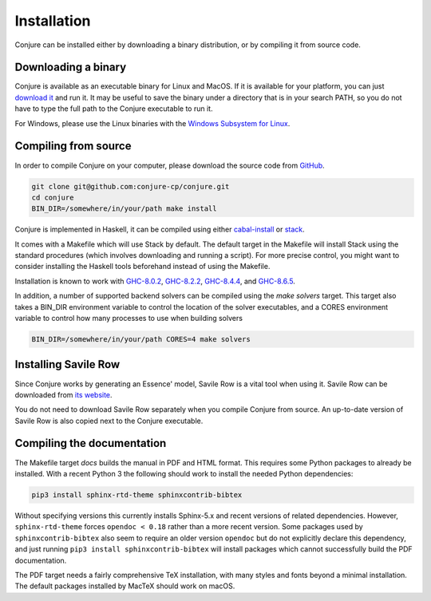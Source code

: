 
.. _installation:

Installation
============

Conjure can be installed either by downloading a binary distribution, or by compiling it from source code.

Downloading a binary
--------------------

Conjure is available as an executable binary for Linux and MacOS.
If it is available for your platform, you can just `download it <https://www.github.com/conjure-cp/conjure/releases/latest>`_ and run it.
It may be useful to save the binary under a directory that is in your search PATH, so you do not have to type the full path to the Conjure executable to run it.

For Windows, please use the Linux binaries with the
`Windows Subsystem for Linux <https://en.wikipedia.org/wiki/Windows_Subsystem_for_Linux>`_.


Compiling from source
---------------------

In order to compile Conjure on your computer, please download the source code from `GitHub <https://github.com/conjure-cp/conjure>`_.

.. code-block:: bash

    git clone git@github.com:conjure-cp/conjure.git
    cd conjure
    BIN_DIR=/somewhere/in/your/path make install

Conjure is implemented in Haskell, it can be compiled using either `cabal-install <http://wiki.haskell.org/Cabal-Install>`_ or `stack <https://docs.haskellstack.org/en/stable/README/>`_.

It comes with a Makefile which will use Stack by default.
The default target in the Makefile will install Stack using the standard procedures (which involves downloading and running a script).
For more precise control, you might want to consider installing the Haskell tools beforehand instead of using the Makefile.

Installation is known to work with
`GHC-8.0.2 <http://www.haskell.org/ghc/download_ghc_8_0_2.html>`_,
`GHC-8.2.2 <http://www.haskell.org/ghc/download_ghc_8_2_2.html>`_,
`GHC-8.4.4 <http://www.haskell.org/ghc/download_ghc_8_4_4.html>`_, and
`GHC-8.6.5 <http://www.haskell.org/ghc/download_ghc_8_6_5.html>`_.

In addition, a number of supported backend solvers can be compiled using the `make solvers` target.
This target also takes a BIN_DIR environment variable to control the location of the solver executables,
and a CORES environment variable to control how many processes to use when building solvers

.. code-block:: bash

    BIN_DIR=/somewhere/in/your/path CORES=4 make solvers

Installing Savile Row
---------------------

Since Conjure works by generating an Essence' model, Savile Row is a vital tool when using it.
Savile Row can be downloaded from `its website <http://savilerow.cs.st-andrews.ac.uk>`_.

You do not need to download Savile Row separately when you compile Conjure from source.
An up-to-date version of Savile Row is also copied next to the Conjure executable.


Compiling the documentation
---------------------------

The Makefile target `docs` builds the manual in PDF and HTML format.
This requires some Python packages to already be installed.
With a recent Python 3 the following should work to install the needed Python dependencies:

.. code-block:: bash

    pip3 install sphinx-rtd-theme sphinxcontrib-bibtex

Without specifying versions this currently installs Sphinx-5.x and recent versions of related dependencies.
However, ``sphinx-rtd-theme`` forces ``opendoc < 0.18`` rather than a more recent version.
Some packages used by ``sphinxcontrib-bibtex`` also seem to require an older version ``opendoc`` but do not explicitly declare this dependency, and just running ``pip3 install sphinxcontrib-bibtex`` will install packages which cannot successfully build the PDF documentation.

The PDF target needs a fairly comprehensive TeX installation, with many styles and fonts beyond a minimal installation.
The default packages installed by MacTeX should work on macOS.
